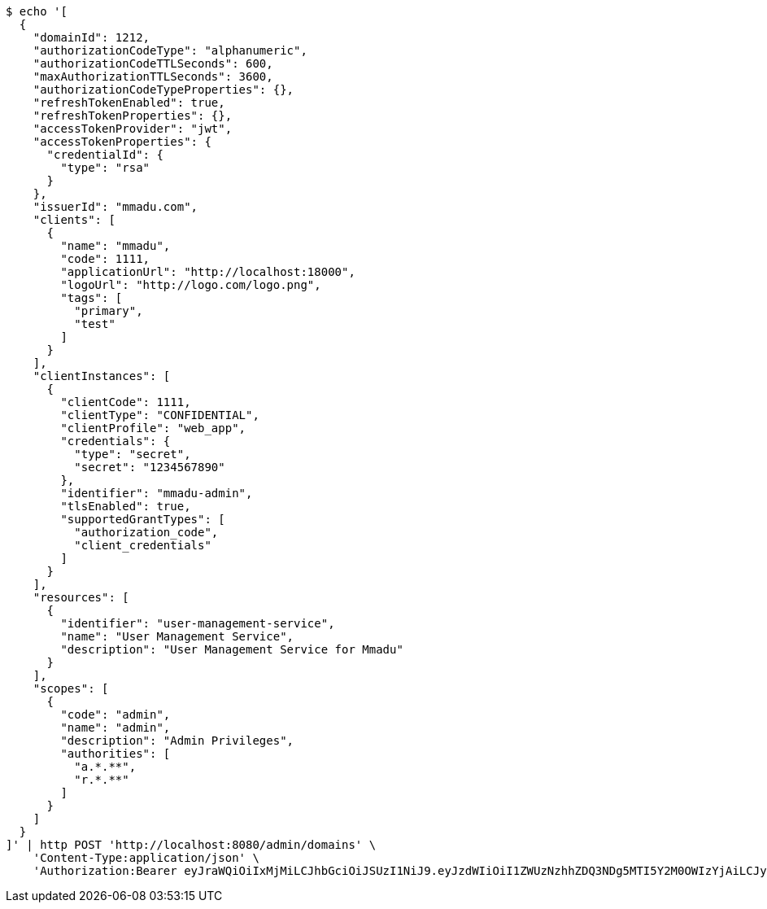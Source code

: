 [source,bash]
----
$ echo '[
  {
    "domainId": 1212,
    "authorizationCodeType": "alphanumeric",
    "authorizationCodeTTLSeconds": 600,
    "maxAuthorizationTTLSeconds": 3600,
    "authorizationCodeTypeProperties": {},
    "refreshTokenEnabled": true,
    "refreshTokenProperties": {},
    "accessTokenProvider": "jwt",
    "accessTokenProperties": {
      "credentialId": {
        "type": "rsa"
      }
    },
    "issuerId": "mmadu.com",
    "clients": [
      {
        "name": "mmadu",
        "code": 1111,
        "applicationUrl": "http://localhost:18000",
        "logoUrl": "http://logo.com/logo.png",
        "tags": [
          "primary",
          "test"
        ]
      }
    ],
    "clientInstances": [
      {
        "clientCode": 1111,
        "clientType": "CONFIDENTIAL",
        "clientProfile": "web_app",
        "credentials": {
          "type": "secret",
          "secret": "1234567890"
        },
        "identifier": "mmadu-admin",
        "tlsEnabled": true,
        "supportedGrantTypes": [
          "authorization_code",
          "client_credentials"
        ]
      }
    ],
    "resources": [
      {
        "identifier": "user-management-service",
        "name": "User Management Service",
        "description": "User Management Service for Mmadu"
      }
    ],
    "scopes": [
      {
        "code": "admin",
        "name": "admin",
        "description": "Admin Privileges",
        "authorities": [
          "a.*.**",
          "r.*.**"
        ]
      }
    ]
  }
]' | http POST 'http://localhost:8080/admin/domains' \
    'Content-Type:application/json' \
    'Authorization:Bearer eyJraWQiOiIxMjMiLCJhbGciOiJSUzI1NiJ9.eyJzdWIiOiI1ZWUzNzhhZDQ3NDg5MTI5Y2M0OWIzYjAiLCJyb2xlcyI6W10sImlzcyI6Im1tYWR1LmNvbSIsImdyb3VwcyI6WyJ0ZXN0Iiwic2FtcGxlIl0sImF1dGhvcml0aWVzIjpbXSwiY2xpZW50X2lkIjoiMjJlNjViNzItOTIzNC00MjgxLTlkNzMtMzIzMDA4OWQ0OWE3IiwiZG9tYWluX2lkIjoiMCIsImF1ZCI6InRlc3QiLCJuYmYiOjE1OTQ0NDcxMTIsInVzZXJfaWQiOiIxMTExMTExMTEiLCJzY29wZSI6ImEuZ2xvYmFsLmRvbWFpbl9pZGVudGl0eS5pbml0aWFsaXplIiwiZXhwIjoxNTk0NDQ3MTE3LCJpYXQiOjE1OTQ0NDcxMTIsImp0aSI6ImY1YmY3NWE2LTA0YTAtNDJmNy1hMWUwLTU4M2UyOWNkZTg2YyJ9.HI5DP8hsacl9skOANt-SObMA2wTd0XcqOcn4-g_knrc5fgNycSFEO2iD5mblsWlvD-HY810iGz9SJyCEHcAdvWmq0ZUNtVDcMxDZWcjMe7vjbUbWViy7eE6TljIhF4Jqflv_8lM0SbhgC8pJQRQjjhsLT85waOLk5jVdE11rz8F4cnwywMu6hM6zMvl3yzl5d3CT-6APGr6YgN8YvMW-agAIH8xA9h1wqgpRDSIXAy5t-5tyaexd3g80iSoF0IY6_06-bOTJzQF7v3p21d6ojgUTP0k8aHxgMrKHUSLDfRWY9lWtL83udL7P8YGd87Tknpg_X4pgVw9vdeERuSFn5A'
----